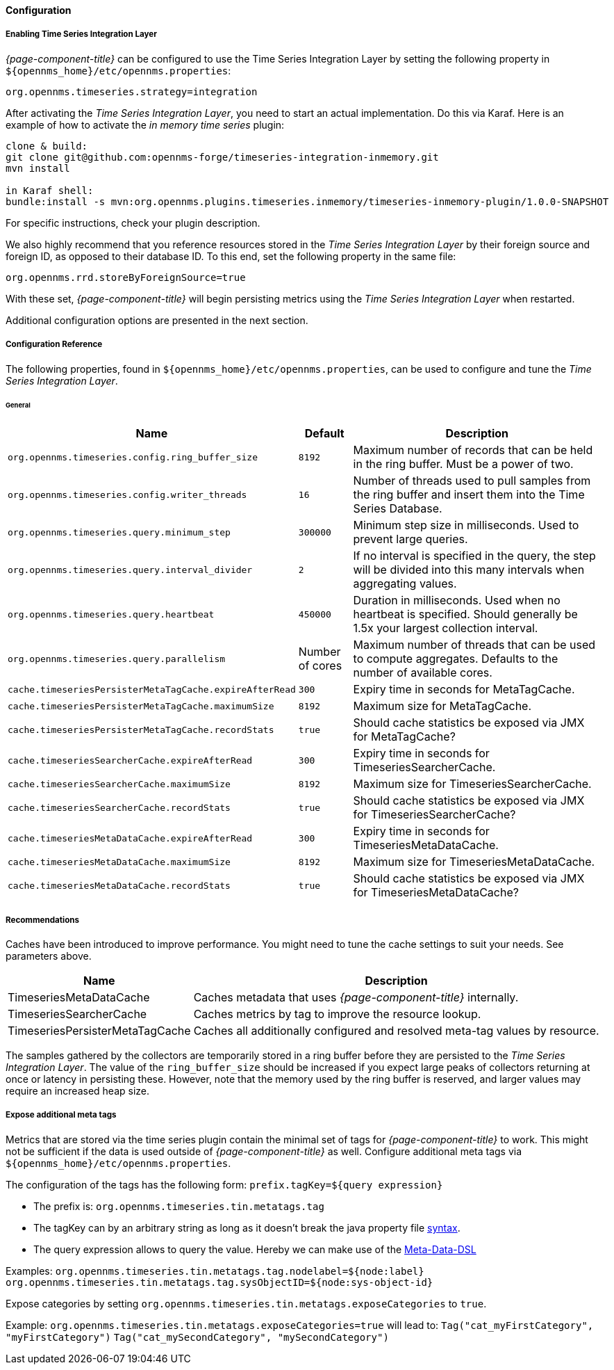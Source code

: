 
// Allow GitHub image rendering
:imagesdir: ../../../images
==== Configuration

===== Enabling Time Series Integration Layer

_{page-component-title}_ can be configured to use the Time Series Integration Layer by setting the following property in `$\{opennms_home}/etc/opennms.properties`:

[source]
----
org.opennms.timeseries.strategy=integration
----

After activating the _Time Series Integration Layer_, you need to start an actual implementation.
Do this via Karaf.
Here is an example of how to activate the _in memory time series_ plugin:

----
clone & build:
git clone git@github.com:opennms-forge/timeseries-integration-inmemory.git
mvn install

in Karaf shell:
bundle:install -s mvn:org.opennms.plugins.timeseries.inmemory/timeseries-inmemory-plugin/1.0.0-SNAPSHOT

----

For specific instructions, check your plugin description.

We also highly recommend that you reference resources stored in the _Time Series Integration Layer_ by their foreign source and foreign ID, as opposed to their database ID.
To this end, set the following property in the same file:

[source]
----
org.opennms.rrd.storeByForeignSource=true
----

With these set, _{page-component-title}_ will begin persisting metrics using the _Time Series Integration Layer_ when restarted.

Additional configuration options are presented in the next section.

===== Configuration Reference

The following properties, found in `$\{opennms_home}/etc/opennms.properties`, can be used to configure and tune the _Time Series Integration Layer_.

[[ga-opennms-operation-timeseries-properties-general]]
====== General
[options="header, autowidth"]
|===
| Name                                            | Default              | Description
| `org.opennms.timeseries.config.ring_buffer_size`     | `8192`               | Maximum number of records that can be held in the ring buffer. Must be a power of two.
| `org.opennms.timeseries.config.writer_threads`       | `16`                 | Number of threads used to pull samples from the ring buffer and insert them into the Time Series Database.
| `org.opennms.timeseries.query.minimum_step`          | `300000`             | Minimum step size in milliseconds. Used to prevent large queries.
| `org.opennms.timeseries.query.interval_divider`      | `2`                  | If no interval is specified in the query, the step will be divided into this many intervals when aggregating values.
| `org.opennms.timeseries.query.heartbeat`             | `450000`             | Duration in milliseconds. Used when no heartbeat is specified. Should generally be 1.5x your largest collection interval.
| `org.opennms.timeseries.query.parallelism`           | Number of cores      | Maximum number of threads that can be used to compute aggregates. Defaults to the number of available cores.

| `cache.timeseriesPersisterMetaTagCache.expireAfterRead`    | `300`               | Expiry time in seconds for MetaTagCache.
| `cache.timeseriesPersisterMetaTagCache.maximumSize`        | `8192`              | Maximum size for MetaTagCache.
| `cache.timeseriesPersisterMetaTagCache.recordStats`        | `true`              | Should cache statistics be exposed via JMX for MetaTagCache?

| `cache.timeseriesSearcherCache.expireAfterRead`    | `300`               | Expiry time in seconds for TimeseriesSearcherCache.
| `cache.timeseriesSearcherCache.maximumSize`        | `8192`              | Maximum size for TimeseriesSearcherCache.
| `cache.timeseriesSearcherCache.recordStats`        | `true`              | Should cache statistics be exposed via JMX for TimeseriesSearcherCache?

| `cache.timeseriesMetaDataCache.expireAfterRead`    | `300`               | Expiry time in seconds for TimeseriesMetaDataCache.
| `cache.timeseriesMetaDataCache.maximumSize`        | `8192`              | Maximum size for TimeseriesMetaDataCache.
| `cache.timeseriesMetaDataCache.recordStats`        | `true`              | Should cache statistics be exposed via JMX for TimeseriesMetaDataCache?
|===

[[ga-opennms-operation-timeseries-properties-recommendations]]
===== Recommendations
Caches have been introduced to improve performance.
You might need to tune the cache settings to suit your needs. See parameters above.

[options="header, autowidth"]
|===
| Name                             | Description
| TimeseriesMetaDataCache          | Caches metadata that uses _{page-component-title}_  internally.
| TimeseriesSearcherCache          | Caches metrics by tag to improve the resource lookup.
| TimeseriesPersisterMetaTagCache  | Caches all additionally configured and resolved meta-tag values by resource.
|===

The samples gathered by the collectors are temporarily stored in a ring buffer before they are persisted to the _Time Series Integration Layer_.
The value of the `ring_buffer_size` should be increased if you expect large peaks of collectors returning at once or latency in persisting these.
However, note that the memory used by the ring buffer is reserved, and larger values may require an increased heap size.

[[ga-opennms-operation-timeseries-properties-meta-tags]]
===== Expose additional meta tags
Metrics that are stored via the time series plugin contain the minimal set of tags for _{page-component-title}_ to work.
This might not be sufficient if the data is used outside of _{page-component-title}_ as well.
Configure additional meta tags via `$\{opennms_home}/etc/opennms.properties`.

The configuration of the tags has the following form:
`prefix.tagKey=${query expression}`

* The prefix is: `org.opennms.timeseries.tin.metatags.tag`
* The tagKey can by an arbitrary string as long as it doesn't break the java property file https://en.wikipedia.org/wiki/.properties[syntax].
* The query expression allows to query the value. Hereby we can make use of the link:#ga-meta-data-dsl[Meta-Data-DSL]

Examples:
`org.opennms.timeseries.tin.metatags.tag.nodelabel=${node:label}`
`org.opennms.timeseries.tin.metatags.tag.sysObjectID=${node:sys-object-id}`

Expose categories by setting `org.opennms.timeseries.tin.metatags.exposeCategories` to `true`.

Example:
`org.opennms.timeseries.tin.metatags.exposeCategories=true`
will lead to:
`Tag("cat_myFirstCategory", "myFirstCategory")`
`Tag("cat_mySecondCategory", "mySecondCategory")`
